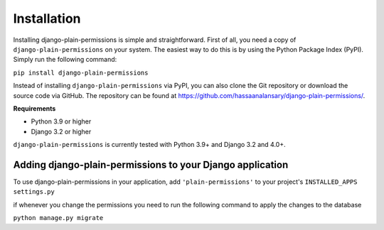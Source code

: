 Installation
============

Installing django-plain-permissions is simple and straightforward. First of all, you need a copy of ``django-plain-permissions`` on your system. The easiest
way to do this is by using the Python Package Index (PyPI). Simply run the following command:

``pip install django-plain-permissions``

Instead of installing ``django-plain-permissions`` via PyPI, you can also clone the Git repository or download the source code via GitHub.
The repository can be found at https://github.com/hassaanalansary/django-plain-permissions/.

**Requirements**

- Python 3.9 or higher
- Django 3.2 or higher

``django-plain-permissions`` is currently tested with Python 3.9+ and Django 3.2 and 4.0+.

Adding django-plain-permissions to your Django application
-----------------------------------------------------

To use django-plain-permissions in your application,
add ``'plain-permissions'`` to your project's ``INSTALLED_APPS`` ``settings.py``

if whenever you change the permissions you need to run the following command to apply the changes to the database

``python manage.py migrate``
